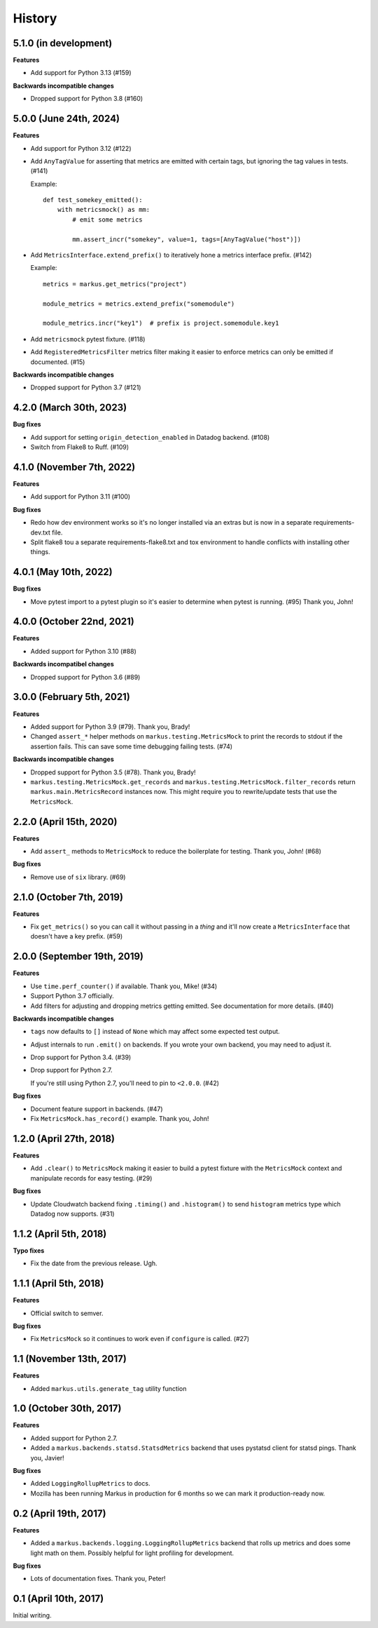 History
=======

5.1.0 (in development)
----------------------

**Features**

* Add support for Python 3.13 (#159)

**Backwards incompatible changes**

* Dropped support for Python 3.8 (#160)


5.0.0 (June 24th, 2024)
-----------------------

**Features**

* Add support for Python 3.12 (#122)

* Add ``AnyTagValue`` for asserting that metrics are emitted with certain tags,
  but ignoring the tag values in tests. (#141)

  Example::

      def test_somekey_emitted():
          with metricsmock() as mm:
              # emit some metrics

              mm.assert_incr("somekey", value=1, tags=[AnyTagValue("host")])

* Add ``MetricsInterface.extend_prefix()`` to iteratively hone a metrics
  interface prefix. (#142)

  Example::

      metrics = markus.get_metrics("project")

      module_metrics = metrics.extend_prefix("somemodule")

      module_metrics.incr("key1")  # prefix is project.somemodule.key1

* Add ``metricsmock`` pytest fixture. (#118)

* Add ``RegisteredMetricsFilter`` metrics filter making it easier to enforce
  metrics can only be emitted if documented. (#15)

**Backwards incompatible changes**

* Dropped support for Python 3.7 (#121)


4.2.0 (March 30th, 2023)
------------------------

**Bug fixes**

* Add support for setting ``origin_detection_enabled`` in Datadog backend.
  (#108)

* Switch from Flake8 to Ruff. (#109)


4.1.0 (November 7th, 2022)
--------------------------

**Features**

* Add support for Python 3.11 (#100)

**Bug fixes**

* Redo how dev environment works so it's no longer installed via an extras but
  is now in a separate requirements-dev.txt file.

* Split flake8 tou a separate requirements-flake8.txt and tox environment to
  handle conflicts with installing other things.


4.0.1 (May 10th, 2022)
----------------------

**Bug fixes**

* Move pytest import to a pytest plugin so it's easier to determine when pytest
  is running. (#95) Thank you, John!


4.0.0 (October 22nd, 2021)
--------------------------

**Features**

* Added support for Python 3.10 (#88)

**Backwards incompatibel changes**

* Dropped support for Python 3.6 (#89)


3.0.0 (February 5th, 2021)
--------------------------

**Features**

* Added support for Python 3.9 (#79). Thank you, Brady!

* Changed ``assert_*`` helper methods on ``markus.testing.MetricsMock``
  to print the records to stdout if the assertion fails. This can save some
  time debugging failing tests. (#74)

**Backwards incompatible changes**

* Dropped support for Python 3.5 (#78). Thank you, Brady!

* ``markus.testing.MetricsMock.get_records`` and
  ``markus.testing.MetricsMock.filter_records`` return
  ``markus.main.MetricsRecord`` instances now. This might require
  you to rewrite/update tests that use the ``MetricsMock``.


2.2.0 (April 15th, 2020)
------------------------

**Features**

* Add ``assert_`` methods to ``MetricsMock`` to reduce the boilerplate for
  testing. Thank you, John! (#68)

**Bug fixes**

* Remove use of ``six`` library. (#69)


2.1.0 (October 7th, 2019)
-------------------------

**Features**

* Fix ``get_metrics()`` so you can call it without passing in a `thing`
  and it'll now create a ``MetricsInterface`` that doesn't have a key
  prefix. (#59)


2.0.0 (September 19th, 2019)
----------------------------

**Features**

* Use ``time.perf_counter()`` if available. Thank you, Mike! (#34)
* Support Python 3.7 officially.
* Add filters for adjusting and dropping metrics getting emitted.
  See documentation for more details. (#40)

**Backwards incompatible changes**

* ``tags`` now defaults to ``[]`` instead of ``None`` which may affect some
  expected test output.
* Adjust internals to run ``.emit()`` on backends. If you wrote your own
  backend, you may need to adjust it.
* Drop support for Python 3.4. (#39)
* Drop support for Python 2.7.
  
  If you're still using Python 2.7, you'll need to pin to ``<2.0.0``. (#42)

**Bug fixes**

* Document feature support in backends. (#47)
* Fix ``MetricsMock.has_record()`` example. Thank you, John!


1.2.0 (April 27th, 2018)
------------------------

**Features**

* Add ``.clear()`` to ``MetricsMock`` making it easier to build a pytest
  fixture with the ``MetricsMock`` context and manipulate records for easy
  testing. (#29)

**Bug fixes**

* Update Cloudwatch backend fixing ``.timing()`` and ``.histogram()`` to
  send ``histogram`` metrics type which Datadog now supports. (#31)


1.1.2 (April 5th, 2018)
-----------------------

**Typo fixes**

* Fix the date from the previous release. Ugh.


1.1.1 (April 5th, 2018)
-----------------------

**Features**

* Official switch to semver.

**Bug fixes**

* Fix ``MetricsMock`` so it continues to work even if ``configure``
  is called. (#27)


1.1 (November 13th, 2017)
-------------------------

**Features**

* Added ``markus.utils.generate_tag`` utility function


1.0 (October 30th, 2017)
------------------------

**Features**

* Added support for Python 2.7.

* Added a ``markus.backends.statsd.StatsdMetrics`` backend that uses
  pystatsd client for statsd pings. Thank you, Javier!

**Bug fixes**

* Added ``LoggingRollupMetrics`` to docs.

* Mozilla has been running Markus in production for 6 months so we
  can mark it production-ready now.


0.2 (April 19th, 2017)
----------------------

**Features**

* Added a ``markus.backends.logging.LoggingRollupMetrics`` backend that
  rolls up metrics and does some light math on them. Possibly helpful
  for light profiling for development.

**Bug fixes**

* Lots of documentation fixes. Thank you, Peter!


0.1 (April 10th, 2017)
----------------------

Initial writing.
